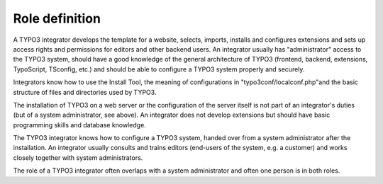 ﻿

.. ==================================================
.. FOR YOUR INFORMATION
.. --------------------------------------------------
.. -*- coding: utf-8 -*- with BOM.

.. ==================================================
.. DEFINE SOME TEXTROLES
.. --------------------------------------------------
.. role::   underline
.. role::   typoscript(code)
.. role::   ts(typoscript)
   :class:  typoscript
.. role::   php(code)


Role definition
^^^^^^^^^^^^^^^

A TYPO3 integrator develops the template for a website, selects,
imports, installs and configures extensions and sets up access rights
and permissions for editors and other backend users. An integrator
usually has "administrator" access to the TYPO3 system, should have a
good knowledge of the general architecture of TYPO3 (frontend,
backend, extensions, TypoScript, TSconfig, etc.) and should be able to
configure a TYPO3 system properly and securely.

Integrators know how to use the Install Tool, the meaning of
configurations in "typo3conf/localconf.php"and the basic structure of
files and directories used by TYPO3.

The installation of TYPO3 on a web server or the configuration of the
server itself is not part of an integrator's duties (but of a system
administrator, see above). An integrator does not develop extensions
but should have basic programming skills and database knowledge.

The TYPO3 integrator knows how to configure a TYPO3 system, handed
over from a system administrator after the installation. An integrator
usually consults and trains editors (end-users of the system, e.g. a
customer) and works closely together with system administrators.

The role of a TYPO3 integrator often overlaps with a system
administrator and often one person is in both roles.

